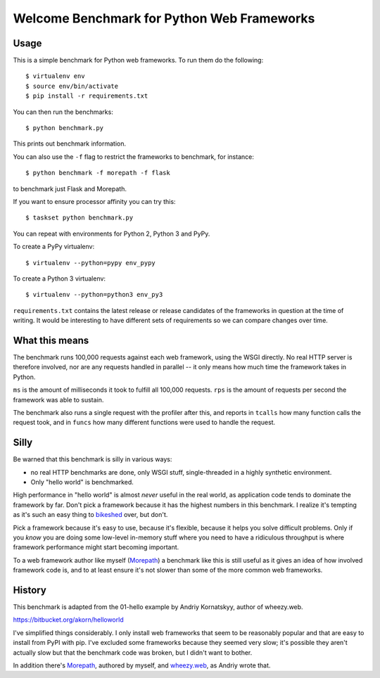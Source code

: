 Welcome Benchmark for Python Web Frameworks
===========================================

Usage
-----

This is a simple benchmark for Python web frameworks. To run them do
the following::

  $ virtualenv env
  $ source env/bin/activate
  $ pip install -r requirements.txt

You can then run the benchmarks::

  $ python benchmark.py

This prints out benchmark information.

You can also use the ``-f`` flag to restrict the frameworks to benchmark,
for instance::

  $ python benchmark -f morepath -f flask

to benchmark just Flask and Morepath.

If you want to ensure processor affinity you can try this::

  $ taskset python benchmark.py

You can repeat with environments for Python 2, Python 3 and PyPy.

To create a PyPy virtualenv::

  $ virtualenv --python=pypy env_pypy

To create a Python 3 virtualenv::

  $ virtualenv --python=python3 env_py3

``requirements.txt`` contains the latest release or release candidates
of the frameworks in question at the time of writing. It would be
interesting to have different sets of requirements so we can compare
changes over time.

What this means
----------------

The benchmark runs 100,000 requests against each web framework, using
the WSGI directly. No real HTTP server is therefore involved, nor are
any requests handled in parallel -- it only means how much time the
framework takes in Python.

``ms`` is the amount of milliseconds it took to fulfill all 100,000
requests. ``rps`` is the amount of requests per second the framework
was able to sustain.

The benchmark also runs a single request with the profiler after this,
and reports in ``tcalls`` how many function calls the request took,
and in ``funcs`` how many different functions were used to handle the
request.

Silly
-----

Be warned that this benchmark is silly in various ways:

* no real HTTP benchmarks are done, only WSGI stuff, single-threaded in
  a highly synthetic environment.

* Only "hello world" is benchmarked.

High performance in "hello world" is almost *never* useful in the real
world, as application code tends to dominate the framework by
far. Don't pick a framework because it has the highest numbers in this
benchmark. I realize it's tempting as it's such an easy thing to
bikeshed_ over, but don't.

.. _bikeshed: http://bikeshed.com/

Pick a framework because it's easy to use, because it's flexible,
because it helps you solve difficult problems. Only if you *know* you
are doing some low-level in-memory stuff where you need to have a
ridiculous throughput is where framework performance might start
becoming important.

To a web framework author like myself (Morepath_) a benchmark like
this is still useful as it gives an idea of how involved framework
code is, and to at least ensure it's not slower than some of the more
common web frameworks.

.. _Morepath: http://morepath.readthedocs.io

History
-------

This benchmark is adapted from the 01-hello example by Andriy
Kornatskyy, author of wheezy.web.

https://bitbucket.org/akorn/helloworld

I've simplified things considerably. I only install web frameworks
that seem to be reasonably popular and that are easy to install from
PyPI with pip. I've excluded some frameworks because they seemed very
slow; it's possible they aren't actually slow but that the benchmark
code was broken, but I didn't want to bother.

In addition there's Morepath_, authored by myself, and `wheezy.web`_,
as Andriy wrote that.

.. _Morepath: http://morepath.readthedocs.io

.. _wheezy.web: https://pythonhosted.org/wheezy.web/
